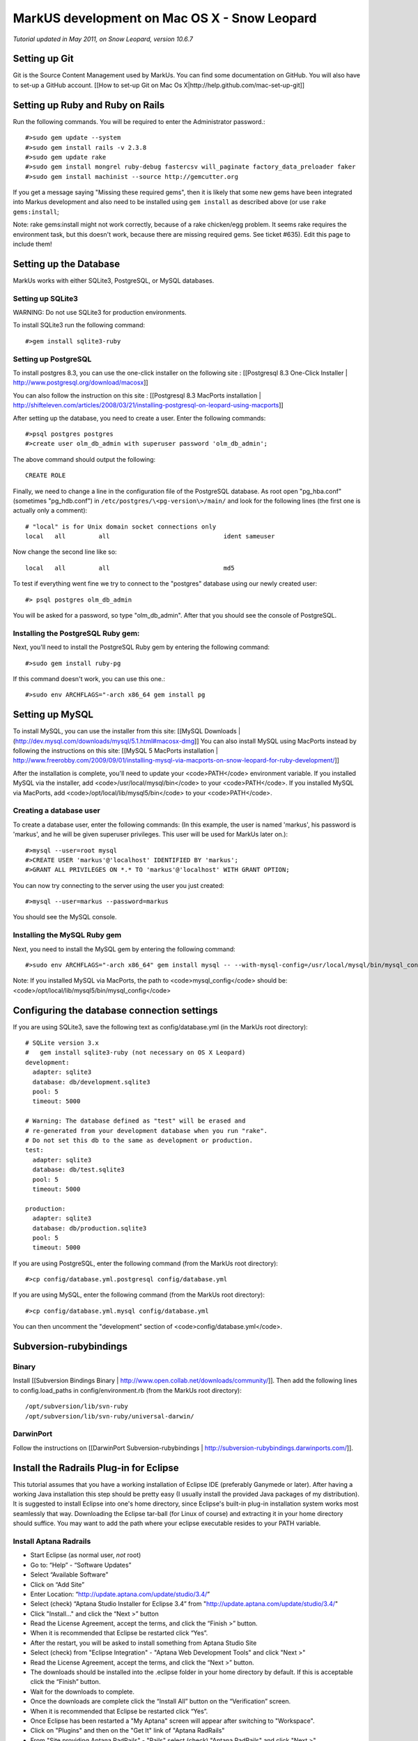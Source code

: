 ================================================================================
MarkUS development on Mac OS X - Snow Leopard
================================================================================

*Tutorial updated in May 2011, on Snow Leopard, version 10.6.7*

Setting up Git
================================================================================

Git is the Source Content Management used by MarkUs. You can find some
documentation on GitHub. You will also have to set-up a GitHub account. [[How
to set-up Git on Mac Os X|http://help.github.com/mac-set-up-git]]

Setting up Ruby and Ruby on Rails
================================================================================

Run the following commands. You will be required to enter the Administrator
password.::

    #>sudo gem update --system
    #>sudo gem install rails -v 2.3.8
    #>sudo gem update rake
    #>sudo gem install mongrel ruby-debug fastercsv will_paginate factory_data_preloader faker
    #>sudo gem install machinist --source http://gemcutter.org

If you get a message saying "Missing these required gems", then it is likely
that some new gems have been integrated into Markus development and also need
to be installed using ``gem install`` as described above (or use ``rake
gems:install``;

Note: rake gems:install might not work correctly, because of a
rake chicken/egg problem. It seems rake requires the environment task, but
this doesn't work, because there are missing required gems. See ticket #635).
Edit this page to include them!

Setting up the Database
================================================================================

.. TODO : Export database documentation to SettingUp***.rst files

MarkUs works with either SQLite3, PostgreSQL, or MySQL databases.

Setting up SQLite3
--------------------------------------------------------------------------------

WARNING: Do not use SQLite3 for production environments.

To install SQLite3 run the following command::

    #>gem install sqlite3-ruby

Setting up PostgreSQL
--------------------------------------------------------------------------------

To install postgres 8.3, you can use the one-click installer on the following
site : [[Postgresql 8.3 One-Click Installer |
http://www.postgresql.org/download/macosx]]

You can also follow the instruction on this site : [[Postgresql 8.3 MacPorts
installation |
http://shifteleven.com/articles/2008/03/21/installing-postgresql-on-leopard-using-macports]]

After setting up the database, you need to create a user. Enter the following
commands::

    #>psql postgres postgres
    #>create user olm_db_admin with superuser password 'olm_db_admin';

The above command should output the following::

    CREATE ROLE

Finally, we need to change a line in the configuration file of the PostgreSQL
database. As root open "pg_hba.conf" (sometimes "pg_hdb.conf") in
``/etc/postgres/\<pg-version\>/main/`` and look for the following lines (the
first one is actually only a comment)::

    # "local" is for Unix domain socket connections only
    local   all         all                               ident sameuser

Now change the second line like so::

    local   all         all                               md5

To test if everything went fine we try to connect to the "postgres" database
using our newly created user::

    #> psql postgres olm_db_admin

You will be asked for a password, so type "olm_db_admin". After that you
should see the console of PostgreSQL.

Installing the PostgreSQL Ruby gem:
--------------------------------------------------------------------------------

Next, you'll need to install the PostgreSQL Ruby gem by entering the following
command::

    #>sudo gem install ruby-pg

If this command doesn't work, you can use this one.::

    #>sudo env ARCHFLAGS="-arch x86_64 gem install pg

Setting up MySQL
================================================================================

To install MySQL, you can use the installer from this site: [[MySQL Downloads |
(http://dev.mysql.com/downloads/mysql/5.1.html#macosx-dmg]] You can also
install MySQL using MacPorts instead by following the instructions on this
site: [[MySQL 5 MacPorts installation |
http://www.freerobby.com/2009/09/01/installing-mysql-via-macports-on-snow-leopard-for-ruby-development/]]

After the installation is complete, you'll need to update your
<code>PATH</code> environment variable. If you installed MySQL via the
installer, add <code>/usr/local/mysql/bin</code> to your <code>PATH</code>. If
you installed MySQL via MacPorts, add <code>/opt/local/lib/mysql5/bin</code>
to your <code>PATH</code>. 

Creating a database user
--------------------------------------------------------------------------------

To create a database user, enter the following commands: (In this example, the
user is named 'markus', his password is 'markus', and he will be given
superuser privileges. This user will be used for MarkUs later on.)::

    #>mysql --user=root mysql
    #>CREATE USER 'markus'@'localhost' IDENTIFIED BY 'markus';
    #>GRANT ALL PRIVILEGES ON *.* TO 'markus'@'localhost' WITH GRANT OPTION;

You can now try connecting to the server using the user you just created::

    #>mysql --user=markus --password=markus

You should see the MySQL console.

Installing the MySQL Ruby gem
--------------------------------------------------------------------------------

Next, you need to install the MySQL gem by entering the following command::

    #>sudo env ARCHFLAGS="-arch x86_64" gem install mysql -- --with-mysql-config=/usr/local/mysql/bin/mysql_config

Note: If you installed MySQL via MacPorts, the path to <code>mysql_config</code> should be: <code>/opt/local/lib/mysql5/bin/mysql_config</code>

Configuring the database connection settings
================================================================================

If you are using SQLite3, save the following text as config/database.yml (in
the MarkUs root directory)::

    # SQLite version 3.x
    #   gem install sqlite3-ruby (not necessary on OS X Leopard)
    development:
      adapter: sqlite3
      database: db/development.sqlite3
      pool: 5
      timeout: 5000

    # Warning: The database defined as "test" will be erased and
    # re-generated from your development database when you run "rake".
    # Do not set this db to the same as development or production.
    test:
      adapter: sqlite3
      database: db/test.sqlite3
      pool: 5
      timeout: 5000

    production:
      adapter: sqlite3
      database: db/production.sqlite3
      pool: 5
      timeout: 5000

If you are using PostgreSQL, enter the following command (from the MarkUs root
directory)::

    #>cp config/database.yml.postgresql config/database.yml

If you are using MySQL, enter the following command (from the MarkUs root
directory)::

    #>cp config/database.yml.mysql config/database.yml

You can then uncomment the "development" section of <code>config/database.yml</code>.

Subversion-rubybindings
================================================================================

Binary
--------------------------------------------------------------------------------

Install [[Subversion Bindings Binary |
http://www.open.collab.net/downloads/community/]].  Then add the following
lines to config.load_paths in config/environment.rb (from the MarkUs root
directory)::

    /opt/subversion/lib/svn-ruby
    /opt/subversion/lib/svn-ruby/universal-darwin/

DarwinPort
--------------------------------------------------------------------------------

Follow the instructions on [[DarwinPort Subversion-rubybindings |
http://subversion-rubybindings.darwinports.com/]].

Install the Radrails Plug-in for Eclipse
================================================================================

This tutorial assumes that you have a working installation of Eclipse IDE
(preferably Ganymede or later). After having a working Java installation this
step should be pretty easy (I usually install the provided Java packages of my
distribution). It is suggested to install Eclipse into one's home directory,
since Eclipse's built-in plug-in installation system works most seamlessly
that way. Downloading the Eclipse tar-ball (for Linux of course) and
extracting it in your home directory should suffice. You may want to add the
path where your eclipse executable resides to your PATH variable.

Install Aptana Radrails
--------------------------------------------------------------------------------

* Start Eclipse (as normal user, *not* root)
* Go to: “Help” - “Software Updates”
* Select “Available Software”
* Click on “Add Site”
* Enter Location: “http://update.aptana.com/update/studio/3.4/”
* Select (check) “Aptana Studio Installer for Eclipse 3.4” from "http://update.aptana.com/update/studio/3.4/"
* Click "Install..." and click the “Next >” button
* Read the License Agreement, accept the terms, and click the “Finish >” button.
* When it is recommended that Eclipse be restarted click “Yes”.
* After the restart, you will be asked to install something from Aptana Studio Site
* Select (check) from "Eclipse Integration" - "Aptana Web Development Tools" and click "Next >"
* Read the License Agreement, accept the terms, and click the “Next >” button.
* The downloads should be installed into the .eclipse folder in your home directory by default. If this is acceptable click the “Finish” button.
* Wait for the downloads to complete.
* Once the downloads are complete click the “Install All” button on the “Verification” screen.
* When it is recommended that Eclipse be restarted click “Yes”.
* Once Eclipse has been restarted a "My Aptana" screen will appear after switching to "Workspace".
* Click on "Plugins" and then on the "Get It" link of "Aptana RadRails"
* From "Site providing Aptana RadRails" - "Rails" select (check) "Aptana RadRails" and click "Next >"
* Read the License Agreement, accept the terms, and click the “Next >” button.
* Again, click "Next >"
* The downloads should be installed into the .eclipse folder in your home directory by default. If this is acceptable click the “Finish” button.
* Wait for the downloads to complete.
* Once the downloads are complete click the “Install All” button on the “Verification” screen.
* When it is recommended that Eclipse be restarted click “Yes”.

**Check Ruby and Rails Configuration**

If you are asked if you want to auto-install some gems it is up to you to install them or not (I did). 

* Go to "Window" - "Preferences"
* Select "Ruby" - "Installed Interpreters"
* The selected Ruby interpreter should be in /usr
* Now, go to "Rails"
* Rails should be auto-detected as well as Mongrel

Install EGit
--------------------------------------------------------------------------------

* Please refer to: http://help.eclipse.org/helios/index.jsp?topic=/org.eclipse.platform.doc.user/tasks/tasks-129.htm
* Use EGit's update site at: http://download.eclipse.org/egit/updates

Checkout out the MarkUs Source Code
--------------------------------------------------------------------------------

* Start Eclipse and switch to the RadRails perspective
* Refer to EGit's user guide: http://wiki.eclipse.org/EGit/User_Guide#Cloning_Remote_Repositories
* Use the Git URL of your personal fork of MarkUs on Github.com

Install Xcode
================================================================================

You can also use Xcode for development. Xcode can be downloaded from this
site: [[Download Xcode | http://developer.apple.com/technology/xcode.html]]

Getting started with Xcode
--------------------------------------------------------------------------------

* Create a new Xcode project and then select "Window" -> "Organizer"
* Navigate to the directory containing the MarkUs source code in a Finder window
* Drag your MarkUs source code directory from the Finder window into the Organizer window
* That's it! 
* To run rake tasks, hold down the "Action" toolbar item and you'll be presented with a list of rake tasks that you can invoke

Some more information about getting started with Xcode can be found here:
[[Developing Rails Applications using Xcode |
http://developer.apple.com/Tools/developonrailsleopard.html]]

Getting Started with MarkUs Development
================================================================================

Create an environment variable called <code>RAILS_ENV</code> and set it to
<code>development</code>::

    #>export RAILS_ENV="development"

Start your newly installed RadRails and by using the "Ruby Explorer" navigate
to folder "config". Open the "database.yml" file and modify the "username:
..." and "password: ..." lines as follows::

    username: markus
    password: markus-password

(Make sure the username and password you specify match the username and
password you set when you created a user.)

Do that for "development", "test" and "production" and save your modified
"database.yml".

Next, we need to create a test, development, and production database. Run the
following commands::

    #>psql postgres postgres
    #>create database markus_test;
    #>create database markus_production;
    #>create database markus_development;

Alternatively, you can run one of the following commands which work for both
PostgreSQL and MySQL::

    #>rake db:create:all     # creates all the databases defined in config/database.yml
    #>rake db:create         # creates the database defined in config/database.yml for your current RAILS_ENV

Rake tasks
================================================================================

Next, you can execute some rake tasks to test your MarkUs installation.
Sometimes, the "Rake Tasks" view doesn't work in RadRails but you can run the
commands from the Terminal.

Open the Terminal and <code>cd</code> to the MarkUs root directory. Then,
enter the following commands:

If you're using PostgreSQL::

    #>rake db:migrate

If you're using MySQL::

    #>rake db:schema:load

Next, you can load the initial database models for the current environment::

    #>rake db:populate

Now, start the server using::

    #>script/server

Another rake task that might be useful if you ever want to drop and recreate
the database from db/schema.rb::

    #>rake db:reset

You can learn more about other rake tasks by entering::

    #>rake -T


You should now be able to access MarkUs at http://localhost:3000 in your browser.

**Happy Coding!**

